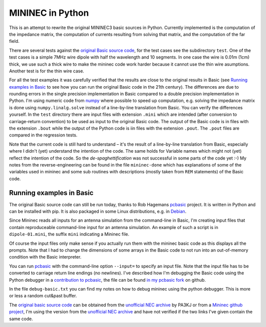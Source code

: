 MININEC in Python
=================

.. |--| unicode:: U+2013   .. en dash

This is an attempt to rewrite the original MININEC3 basic sources in
Python. Currently implemented is the computation of the impedance
matrix, the computation of currents resulting from solving that matrix,
and the computation of the far field.

There are several tests against the `original Basic source code`_, for
the test cases see the subdirectory ``test``. One of the test cases is
a simple 7MHz wire dipole with half the wavelength and 10 segments.
In one case the wire is 0.01m (1cm) thick, we use such a thick wire to
make the mininec code work harder because it cannot use the thin wire
asumptions. Another test is for the thin wire case.

For all the test examples it was carefully verified that the results are
close to the original results in Basic (see `Running examples in Basic`_
to see how you can run the original Basic code in the 21th century). The
differences are due to rounding errors in the single precision
implementation in Basic compared to a double precision implementation in
Python. I'm using numeric code from `numpy`_ where possible to speed up
computation, e.g. solving the impedance matrix is done using
``numpy.linalg.solve`` instead of a line-by-line translation from Basic.
You can verify the differences yourself. In the ``test`` directory there
are input files with extension ``.mini`` which are intended (after
conversion to carriage-return convention) to be used as input to the
original Basic code. The output of the Basic code is in files with the
extension ``.bout`` while the output of the Python code is iin files
with the extension ``.pout``. The ``.pout`` files are compared in the
regression tests.

Note that the current code is still hard to understand |--| it's the
result of a line-by-line translation from Basic, especially where I
didn't (yet) understand the intention of the code. The same holds for
Variable names which might not (yet) reflect the intention of the code.
So the *de-spaghettification* was not successful in some parts of the
code yet :-) My notes from the reverse-engineering can be found in the
file ``mininec-done`` which has explanations of some of the variables
used in mininec and some sub routines with descriptions (mostly taken
from ``REM`` statements) of the Basic code.

Running examples in Basic
-------------------------

The original Basic source code can still be run today, thanks to Rob
Hagemans `pcbasic`_ project. It is written in Python and can be
installed with pip. It is also packaged in some Linux distributions,
e.g. in Debian_.

Since Mininec reads all inputs for an antenna simulation from the
command-line in Basic, I'm creating input files that contain
reproduceable command-line input for an antenna simulation. An example
of such a script is in ``dipole-01.mini``, the suffix ``mini``
indicating a Mininec file.

Of course the input files only make sense if you actually run them with
the mininec basic code as this displays all the prompts.
Note that I had to change the dimensions of some arrays in the Basic
code to not run into an out-of-memory condition with the Basic
interpreter.

You can run `pcbasic`_ with the command-line option ``--input=`` to specify
an input file. Note that the input file has to be converted to carriage
return line endings (no newlines). I've described how I'm debugging the
Basic code using the Python debugger in a `contribution to pcbasic`_,
the file can be found `in my pcbasic fork`_ on github.

In the file ``debug-basic.txt`` you can find my notes on how to debug
mininec using the python debugger. This is more or less a random
cut&past buffer.

The `original basic source code`_ can be obtained from the `unofficial
NEC archive`_ by PA3KJ or from a `Mininec github project`_, I'm using
the version from the `unofficial NEC archive`_ and have not verified if
the two links I've given contain the same code.

.. _`original basic source code`: http://nec-archives.pa3kj.com/mininec3.zip
.. _`unofficial NEC archive`: http://nec-archives.pa3kj.com/
.. _`Mininec github project`: https://github.com/Kees-PA3KJ/MiniNec
.. _`numpy`: https://numpy.org/
.. _`pcbasic`: https://github.com/robhagemans/pcbasic
.. _`Debian`: https://packages.debian.org/stable/python3-pcbasic
.. _`contribution to pcbasic`: https://github.com/robhagemans/pcbasic/pull/183
.. _`in my pcbasic fork`:
    https://github.com/schlatterbeck/pcbasic/blob/pydebug/debugging.rst
